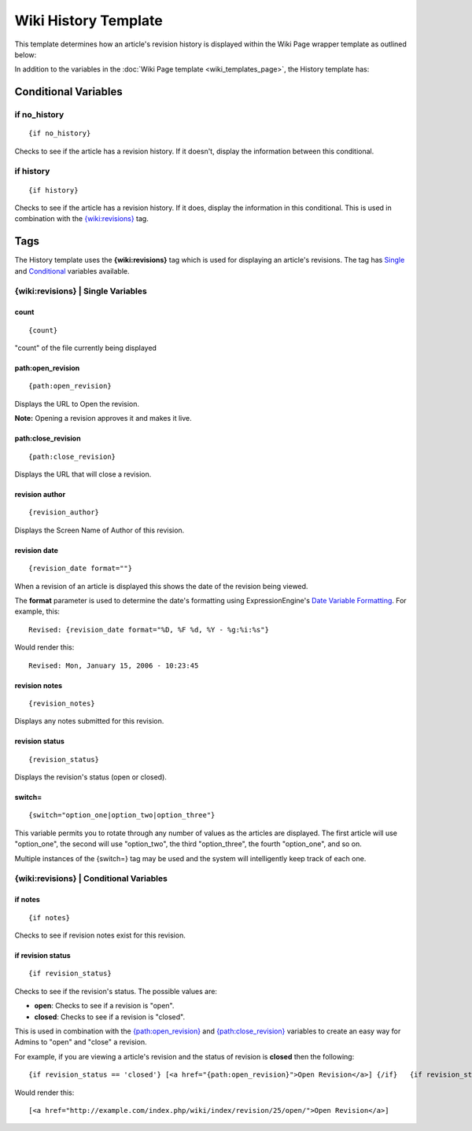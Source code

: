 Wiki History Template
=====================

This template determines how an article's revision history is displayed
within the Wiki Page wrapper template as outlined below:

|The Wiki History Template determines the visual display of an article's revision history as highlighted below.|

In addition to the variables in the :doc:`Wiki Page
template <wiki_templates_page>`, the History template has:


Conditional Variables
---------------------


if no\_history
~~~~~~~~~~~~~~

::

	{if no_history}

Checks to see if the article has a revision history. If it doesn't,
display the information between this conditional.

if history
~~~~~~~~~~

::

	{if history}

Checks to see if the article has a revision history. If it does, display
the information in this conditional. This is used in combination with
the `{wiki:revisions} <#tag>`_ tag.

Tags
----

The History template uses the **{wiki:revisions}** tag which is used for
displaying an article's revisions. The tag has
`Single <#revisions_sin>`_ and `Conditional <#revisions_con>`_ variables
available.

{wiki:revisions} \| Single Variables
~~~~~~~~~~~~~~~~~~~~~~~~~~~~~~~~~~~~


count
^^^^^

::

	{count}

"count" of the file currently being displayed

path:open\_revision
^^^^^^^^^^^^^^^^^^^

::

	{path:open_revision}

Displays the URL to Open the revision.

**Note:** Opening a revision approves it and makes it live.

path:close\_revision
^^^^^^^^^^^^^^^^^^^^

::

	{path:close_revision}

Displays the URL that will close a revision.

revision author
^^^^^^^^^^^^^^^

::

	{revision_author}

Displays the Screen Name of Author of this revision.

revision date
^^^^^^^^^^^^^

::

	{revision_date format=""}

When a revision of an article is displayed this shows the date of the
revision being viewed.

The **format** parameter is used to determine the date's formatting
using ExpressionEngine's `Date Variable
Formatting <../../templates/date_variable_formatting.html>`_. For
example, this::

	Revised: {revision_date format="%D, %F %d, %Y - %g:%i:%s"}

Would render this::

	Revised: Mon, January 15, 2006 - 10:23:45

revision notes
^^^^^^^^^^^^^^

::

	{revision_notes}

Displays any notes submitted for this revision.

revision status
^^^^^^^^^^^^^^^

::

	{revision_status}

Displays the revision's status (open or closed).

switch=
^^^^^^^

::

	{switch="option_one|option_two|option_three"}

This variable permits you to rotate through any number of values as the
articles are displayed. The first article will use "option\_one", the
second will use "option\_two", the third "option\_three", the fourth
"option\_one", and so on.

Multiple instances of the {switch=} tag may be used and the system will
intelligently keep track of each one.

{wiki:revisions} \| Conditional Variables
~~~~~~~~~~~~~~~~~~~~~~~~~~~~~~~~~~~~~~~~~


if notes
^^^^^^^^

::

	{if notes}

Checks to see if revision notes exist for this revision.

if revision status
^^^^^^^^^^^^^^^^^^

::

	{if revision_status}

Checks to see if the revision's status. The possible values are:

-  **open**: Checks to see if a revision is "open".
-  **closed**: Checks to see if a revision is "closed".

This is used in combination with the
`{path:open\_revision} <#var_sin_path_open_revision>`_ and
`{path:close\_revision} <#var_sin_path_close_revision>`_ variables to
create an easy way for Admins to "open" and "close" a revision.

For example, if you are viewing a article's revision and the status of
revision is **closed** then the following::

	 {if revision_status == 'closed'} [<a href="{path:open_revision}">Open Revision</a>] {/if}   {if revision_status == 'open'} [<a href="{path:close_revision}">Close Revision</a>] {/if}

Would render this::

	 [<a href="http://example.com/index.php/wiki/index/revision/25/open/">Open Revision</a>]


.. |The Wiki History Template determines the visual display of an article's revision history as highlighted below.| image:: ../../images/wiki_history_highlight.jpg
